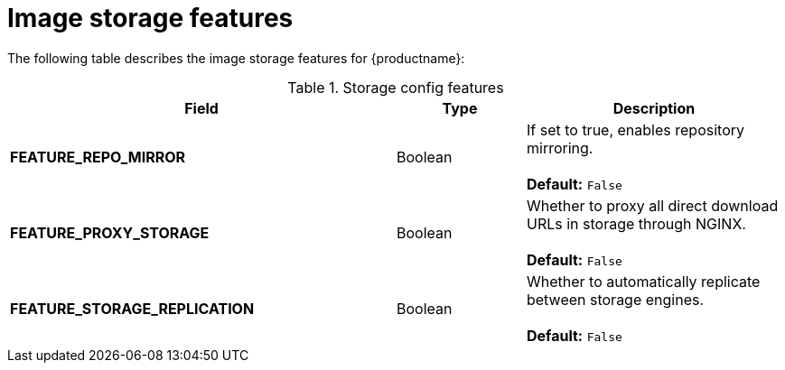 :_content-type: CONCEPT
[id="config-fields-storage-features"]
= Image storage features

The following table describes the image storage features for {productname}: 

.Storage config features
[cols="3a,1a,2a",options="header"]
|===
| Field | Type | Description 
| **FEATURE_REPO_MIRROR** | Boolean |  If set to true, enables repository mirroring.  +
 + 
**Default:** `False`
|**FEATURE_PROXY_STORAGE**  | Boolean | Whether to proxy all direct download URLs in storage through NGINX.  +
 + 
**Default:** `False`
| **FEATURE_STORAGE_REPLICATION** | Boolean | Whether to automatically replicate between storage engines. +
 + 
**Default:** `False`

|===
